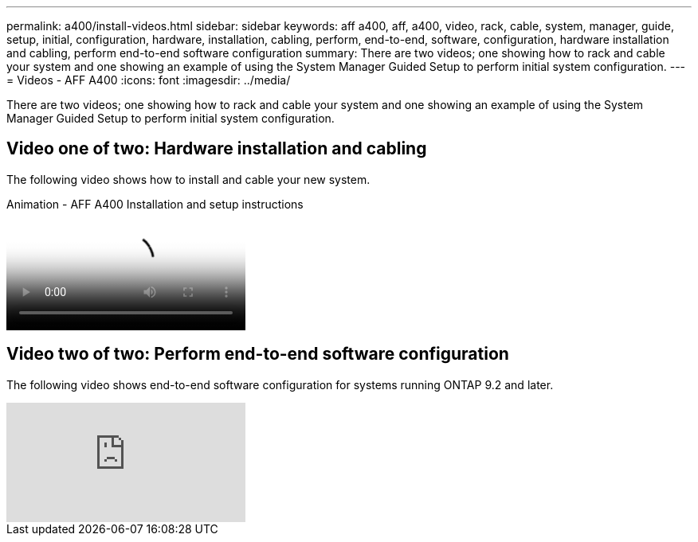 ---
permalink: a400/install-videos.html
sidebar: sidebar
keywords: aff a400, aff, a400, video, rack, cable, system, manager, guide, setup, initial, configuration, hardware, installation, cabling, perform, end-to-end, software, configuration, hardware installation and cabling, perform end-to-end software configuration
summary: There are two videos; one showing how to rack and cable your system and one showing an example of using the System Manager Guided Setup to perform initial system configuration.
---
= Videos - AFF A400
:icons: font
:imagesdir: ../media/

[.lead]
There are two videos; one showing how to rack and cable your system and one showing an example of using the System Manager Guided Setup to perform initial system configuration.

== Video one of two: Hardware installation and cabling

The following video shows how to install and cable your new system.

video::6cbbcb96-fe92-4040-a004-ab2001624dd7[panoptp, title="Animation - AFF A400 Installation and setup instructions"]

== Video two of two: Perform end-to-end software configuration

The following video shows end-to-end software configuration for systems running ONTAP 9.2 and later.

video::WAE0afWhj1c?[youtube]
